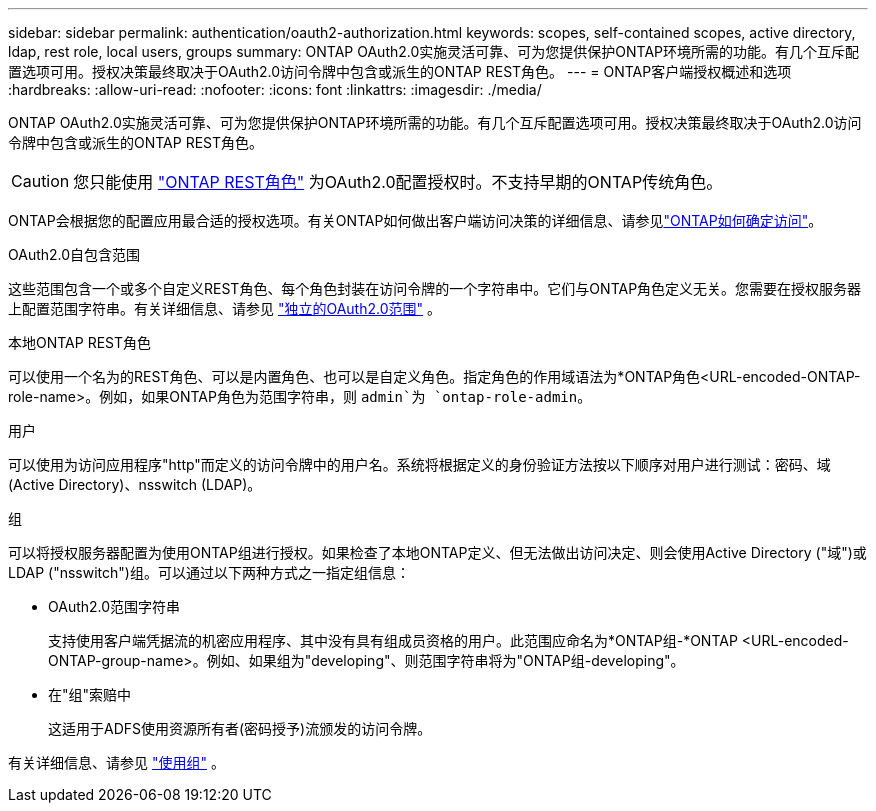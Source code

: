 ---
sidebar: sidebar 
permalink: authentication/oauth2-authorization.html 
keywords: scopes, self-contained scopes, active directory, ldap, rest role, local users, groups 
summary: ONTAP OAuth2.0实施灵活可靠、可为您提供保护ONTAP环境所需的功能。有几个互斥配置选项可用。授权决策最终取决于OAuth2.0访问令牌中包含或派生的ONTAP REST角色。 
---
= ONTAP客户端授权概述和选项
:hardbreaks:
:allow-uri-read: 
:nofooter: 
:icons: font
:linkattrs: 
:imagesdir: ./media/


[role="lead"]
ONTAP OAuth2.0实施灵活可靠、可为您提供保护ONTAP环境所需的功能。有几个互斥配置选项可用。授权决策最终取决于OAuth2.0访问令牌中包含或派生的ONTAP REST角色。


CAUTION: 您只能使用 link:../authentication/overview-oauth2.html#selected-terminology["ONTAP REST角色"] 为OAuth2.0配置授权时。不支持早期的ONTAP传统角色。

ONTAP会根据您的配置应用最合适的授权选项。有关ONTAP如何做出客户端访问决策的详细信息、请参见link:../authentication/oauth2-determine-access.html["ONTAP如何确定访问"]。

.OAuth2.0自包含范围
这些范围包含一个或多个自定义REST角色、每个角色封装在访问令牌的一个字符串中。它们与ONTAP角色定义无关。您需要在授权服务器上配置范围字符串。有关详细信息、请参见 link:../authentication/oauth2-sc-scopes.html["独立的OAuth2.0范围"] 。

.本地ONTAP REST角色
可以使用一个名为的REST角色、可以是内置角色、也可以是自定义角色。指定角色的作用域语法为*ONTAP角色<URL-encoded-ONTAP-role-name>。例如，如果ONTAP角色为范围字符串，则 `admin`为 `ontap-role-admin`。

.用户
可以使用为访问应用程序"http"而定义的访问令牌中的用户名。系统将根据定义的身份验证方法按以下顺序对用户进行测试：密码、域(Active Directory)、nsswitch (LDAP)。

.组
可以将授权服务器配置为使用ONTAP组进行授权。如果检查了本地ONTAP定义、但无法做出访问决定、则会使用Active Directory ("域")或LDAP ("nsswitch")组。可以通过以下两种方式之一指定组信息：

* OAuth2.0范围字符串
+
支持使用客户端凭据流的机密应用程序、其中没有具有组成员资格的用户。此范围应命名为*ONTAP组-*ONTAP <URL-encoded-ONTAP-group-name>。例如、如果组为"developing"、则范围字符串将为"ONTAP组-developing"。

* 在"组"索赔中
+
这适用于ADFS使用资源所有者(密码授予)流颁发的访问令牌。



有关详细信息、请参见 link:../authentication/oauth2-groups.html["使用组"] 。
